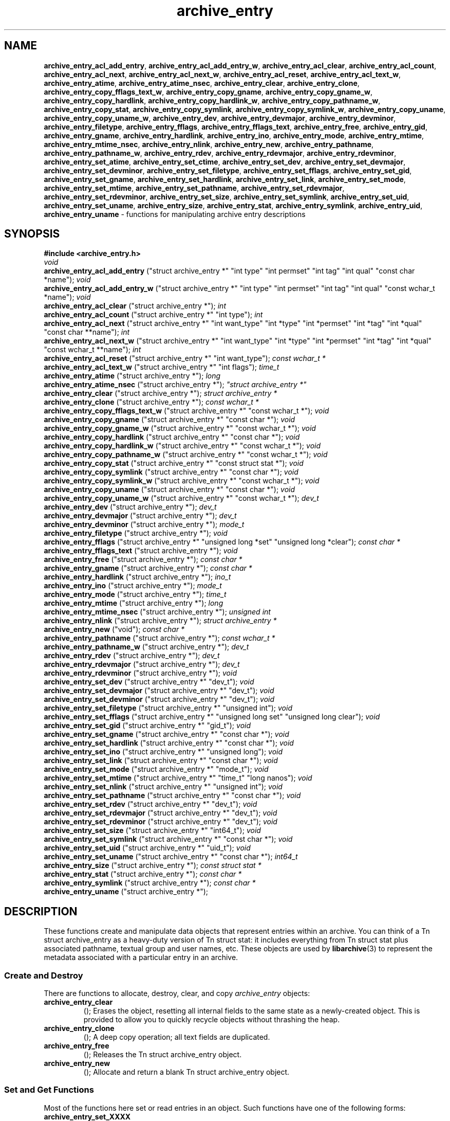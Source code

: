 .TH archive_entry 3 "December 15, 2003" ""
.SH NAME
\fBarchive_entry_acl_add_entry\fP,
\fBarchive_entry_acl_add_entry_w\fP,
\fBarchive_entry_acl_clear\fP,
\fBarchive_entry_acl_count\fP,
\fBarchive_entry_acl_next\fP,
\fBarchive_entry_acl_next_w\fP,
\fBarchive_entry_acl_reset\fP,
\fBarchive_entry_acl_text_w\fP,
\fBarchive_entry_atime\fP,
\fBarchive_entry_atime_nsec\fP,
\fBarchive_entry_clear\fP,
\fBarchive_entry_clone\fP,
\fBarchive_entry_copy_fflags_text_w\fP,
\fBarchive_entry_copy_gname\fP,
\fBarchive_entry_copy_gname_w\fP,
\fBarchive_entry_copy_hardlink\fP,
\fBarchive_entry_copy_hardlink_w\fP,
\fBarchive_entry_copy_pathname_w\fP,
\fBarchive_entry_copy_stat\fP,
\fBarchive_entry_copy_symlink\fP,
\fBarchive_entry_copy_symlink_w\fP,
\fBarchive_entry_copy_uname\fP,
\fBarchive_entry_copy_uname_w\fP,
\fBarchive_entry_dev\fP,
\fBarchive_entry_devmajor\fP,
\fBarchive_entry_devminor\fP,
\fBarchive_entry_filetype\fP,
\fBarchive_entry_fflags\fP,
\fBarchive_entry_fflags_text\fP,
\fBarchive_entry_free\fP,
\fBarchive_entry_gid\fP,
\fBarchive_entry_gname\fP,
\fBarchive_entry_hardlink\fP,
\fBarchive_entry_ino\fP,
\fBarchive_entry_mode\fP,
\fBarchive_entry_mtime\fP,
\fBarchive_entry_mtime_nsec\fP,
\fBarchive_entry_nlink\fP,
\fBarchive_entry_new\fP,
\fBarchive_entry_pathname\fP,
\fBarchive_entry_pathname_w\fP,
\fBarchive_entry_rdev\fP,
\fBarchive_entry_rdevmajor\fP,
\fBarchive_entry_rdevminor\fP,
\fBarchive_entry_set_atime\fP,
\fBarchive_entry_set_ctime\fP,
\fBarchive_entry_set_dev\fP,
\fBarchive_entry_set_devmajor\fP,
\fBarchive_entry_set_devminor\fP,
\fBarchive_entry_set_filetype\fP,
\fBarchive_entry_set_fflags\fP,
\fBarchive_entry_set_gid\fP,
\fBarchive_entry_set_gname\fP,
\fBarchive_entry_set_hardlink\fP,
\fBarchive_entry_set_link\fP,
\fBarchive_entry_set_mode\fP,
\fBarchive_entry_set_mtime\fP,
\fBarchive_entry_set_pathname\fP,
\fBarchive_entry_set_rdevmajor\fP,
\fBarchive_entry_set_rdevminor\fP,
\fBarchive_entry_set_size\fP,
\fBarchive_entry_set_symlink\fP,
\fBarchive_entry_set_uid\fP,
\fBarchive_entry_set_uname\fP,
\fBarchive_entry_size\fP,
\fBarchive_entry_stat\fP,
\fBarchive_entry_symlink\fP,
\fBarchive_entry_uid\fP,
\fBarchive_entry_uname\fP
\- functions for manipulating archive entry descriptions
.SH SYNOPSIS
\fB#include <archive_entry.h>\fP
.br
\fIvoid\fP
.RE
.nh
\fBarchive_entry_acl_add_entry\fP
.hy
("struct archive_entry *" "int type" "int permset" "int tag" "int qual" "const char *name");
\fIvoid\fP
.RE
.nh
\fBarchive_entry_acl_add_entry_w\fP
.hy
("struct archive_entry *" "int type" "int permset" "int tag" "int qual" "const wchar_t *name");
\fIvoid\fP
.RE
.nh
\fBarchive_entry_acl_clear\fP
.hy
("struct archive_entry *");
\fIint\fP
.RE
.nh
\fBarchive_entry_acl_count\fP
.hy
("struct archive_entry *" "int type");
\fIint\fP
.RE
.nh
\fBarchive_entry_acl_next\fP
.hy
("struct archive_entry *" "int want_type" "int *type" "int *permset" "int *tag" "int *qual" "const char **name");
\fIint\fP
.RE
.nh
\fBarchive_entry_acl_next_w\fP
.hy
("struct archive_entry *" "int want_type" "int *type" "int *permset" "int *tag" "int *qual" "const wchar_t **name");
\fIint\fP
.RE
.nh
\fBarchive_entry_acl_reset\fP
.hy
("struct archive_entry *" "int want_type");
\fIconst wchar_t *\fP
.RE
.nh
\fBarchive_entry_acl_text_w\fP
.hy
("struct archive_entry *" "int flags");
\fItime_t\fP
.RE
.nh
\fBarchive_entry_atime\fP
.hy
("struct archive_entry *");
\fIlong\fP
.RE
.nh
\fBarchive_entry_atime_nsec\fP
.hy
("struct archive_entry *");
\fI"struct archive_entry *"\fP
.RE
.nh
\fBarchive_entry_clear\fP
.hy
("struct archive_entry *");
\fIstruct archive_entry *\fP
.RE
.nh
\fBarchive_entry_clone\fP
.hy
("struct archive_entry *");
\fIconst wchar_t *\fP
.RE
.nh
\fBarchive_entry_copy_fflags_text_w\fP
.hy
("struct archive_entry *" "const wchar_t *");
\fIvoid\fP
.RE
.nh
\fBarchive_entry_copy_gname\fP
.hy
("struct archive_entry *" "const char *");
\fIvoid\fP
.RE
.nh
\fBarchive_entry_copy_gname_w\fP
.hy
("struct archive_entry *" "const wchar_t *");
\fIvoid\fP
.RE
.nh
\fBarchive_entry_copy_hardlink\fP
.hy
("struct archive_entry *" "const char *");
\fIvoid\fP
.RE
.nh
\fBarchive_entry_copy_hardlink_w\fP
.hy
("struct archive_entry *" "const wchar_t *");
\fIvoid\fP
.RE
.nh
\fBarchive_entry_copy_pathname_w\fP
.hy
("struct archive_entry *" "const wchar_t *");
\fIvoid\fP
.RE
.nh
\fBarchive_entry_copy_stat\fP
.hy
("struct archive_entry *" "const struct stat *");
\fIvoid\fP
.RE
.nh
\fBarchive_entry_copy_symlink\fP
.hy
("struct archive_entry *" "const char *");
\fIvoid\fP
.RE
.nh
\fBarchive_entry_copy_symlink_w\fP
.hy
("struct archive_entry *" "const wchar_t *");
\fIvoid\fP
.RE
.nh
\fBarchive_entry_copy_uname\fP
.hy
("struct archive_entry *" "const char *");
\fIvoid\fP
.RE
.nh
\fBarchive_entry_copy_uname_w\fP
.hy
("struct archive_entry *" "const wchar_t *");
\fIdev_t\fP
.RE
.nh
\fBarchive_entry_dev\fP
.hy
("struct archive_entry *");
\fIdev_t\fP
.RE
.nh
\fBarchive_entry_devmajor\fP
.hy
("struct archive_entry *");
\fIdev_t\fP
.RE
.nh
\fBarchive_entry_devminor\fP
.hy
("struct archive_entry *");
\fImode_t\fP
.RE
.nh
\fBarchive_entry_filetype\fP
.hy
("struct archive_entry *");
\fIvoid\fP
.RE
.nh
\fBarchive_entry_fflags\fP
.hy
("struct archive_entry *" "unsigned long *set" "unsigned long *clear");
\fIconst char *\fP
.RE
.nh
\fBarchive_entry_fflags_text\fP
.hy
("struct archive_entry *");
\fIvoid\fP
.RE
.nh
\fBarchive_entry_free\fP
.hy
("struct archive_entry *");
\fIconst char *\fP
.RE
.nh
\fBarchive_entry_gname\fP
.hy
("struct archive_entry *");
\fIconst char *\fP
.RE
.nh
\fBarchive_entry_hardlink\fP
.hy
("struct archive_entry *");
\fIino_t\fP
.RE
.nh
\fBarchive_entry_ino\fP
.hy
("struct archive_entry *");
\fImode_t\fP
.RE
.nh
\fBarchive_entry_mode\fP
.hy
("struct archive_entry *");
\fItime_t\fP
.RE
.nh
\fBarchive_entry_mtime\fP
.hy
("struct archive_entry *");
\fIlong\fP
.RE
.nh
\fBarchive_entry_mtime_nsec\fP
.hy
("struct archive_entry *");
\fIunsigned int\fP
.RE
.nh
\fBarchive_entry_nlink\fP
.hy
("struct archive_entry *");
\fIstruct archive_entry *\fP
.RE
.nh
\fBarchive_entry_new\fP
.hy
("void");
\fIconst char *\fP
.RE
.nh
\fBarchive_entry_pathname\fP
.hy
("struct archive_entry *");
\fIconst wchar_t *\fP
.RE
.nh
\fBarchive_entry_pathname_w\fP
.hy
("struct archive_entry *");
\fIdev_t\fP
.RE
.nh
\fBarchive_entry_rdev\fP
.hy
("struct archive_entry *");
\fIdev_t\fP
.RE
.nh
\fBarchive_entry_rdevmajor\fP
.hy
("struct archive_entry *");
\fIdev_t\fP
.RE
.nh
\fBarchive_entry_rdevminor\fP
.hy
("struct archive_entry *");
\fIvoid\fP
.RE
.nh
\fBarchive_entry_set_dev\fP
.hy
("struct archive_entry *" "dev_t");
\fIvoid\fP
.RE
.nh
\fBarchive_entry_set_devmajor\fP
.hy
("struct archive_entry *" "dev_t");
\fIvoid\fP
.RE
.nh
\fBarchive_entry_set_devminor\fP
.hy
("struct archive_entry *" "dev_t");
\fIvoid\fP
.RE
.nh
\fBarchive_entry_set_filetype\fP
.hy
("struct archive_entry *" "unsigned int");
\fIvoid\fP
.RE
.nh
\fBarchive_entry_set_fflags\fP
.hy
("struct archive_entry *" "unsigned long set" "unsigned long clear");
\fIvoid\fP
.RE
.nh
\fBarchive_entry_set_gid\fP
.hy
("struct archive_entry *" "gid_t");
\fIvoid\fP
.RE
.nh
\fBarchive_entry_set_gname\fP
.hy
("struct archive_entry *" "const char *");
\fIvoid\fP
.RE
.nh
\fBarchive_entry_set_hardlink\fP
.hy
("struct archive_entry *" "const char *");
\fIvoid\fP
.RE
.nh
\fBarchive_entry_set_ino\fP
.hy
("struct archive_entry *" "unsigned long");
\fIvoid\fP
.RE
.nh
\fBarchive_entry_set_link\fP
.hy
("struct archive_entry *" "const char *");
\fIvoid\fP
.RE
.nh
\fBarchive_entry_set_mode\fP
.hy
("struct archive_entry *" "mode_t");
\fIvoid\fP
.RE
.nh
\fBarchive_entry_set_mtime\fP
.hy
("struct archive_entry *" "time_t" "long nanos");
\fIvoid\fP
.RE
.nh
\fBarchive_entry_set_nlink\fP
.hy
("struct archive_entry *" "unsigned int");
\fIvoid\fP
.RE
.nh
\fBarchive_entry_set_pathname\fP
.hy
("struct archive_entry *" "const char *");
\fIvoid\fP
.RE
.nh
\fBarchive_entry_set_rdev\fP
.hy
("struct archive_entry *" "dev_t");
\fIvoid\fP
.RE
.nh
\fBarchive_entry_set_rdevmajor\fP
.hy
("struct archive_entry *" "dev_t");
\fIvoid\fP
.RE
.nh
\fBarchive_entry_set_rdevminor\fP
.hy
("struct archive_entry *" "dev_t");
\fIvoid\fP
.RE
.nh
\fBarchive_entry_set_size\fP
.hy
("struct archive_entry *" "int64_t");
\fIvoid\fP
.RE
.nh
\fBarchive_entry_set_symlink\fP
.hy
("struct archive_entry *" "const char *");
\fIvoid\fP
.RE
.nh
\fBarchive_entry_set_uid\fP
.hy
("struct archive_entry *" "uid_t");
\fIvoid\fP
.RE
.nh
\fBarchive_entry_set_uname\fP
.hy
("struct archive_entry *" "const char *");
\fIint64_t\fP
.RE
.nh
\fBarchive_entry_size\fP
.hy
("struct archive_entry *");
\fIconst struct stat *\fP
.RE
.nh
\fBarchive_entry_stat\fP
.hy
("struct archive_entry *");
\fIconst char *\fP
.RE
.nh
\fBarchive_entry_symlink\fP
.hy
("struct archive_entry *");
\fIconst char *\fP
.RE
.nh
\fBarchive_entry_uname\fP
.hy
("struct archive_entry *");
.SH DESCRIPTION
These functions create and manipulate data objects that
represent entries within an archive.
You can think of a
Tn struct archive_entry
as a heavy-duty version of
Tn struct stat:
it includes everything from
Tn struct stat
plus associated pathname, textual group and user names, etc.
These objects are used by
\fBlibarchive\fP(3)
to represent the metadata associated with a particular
entry in an archive.
.SS Create and Destroy
There are functions to allocate, destroy, clear, and copy
\fIarchive_entry\fP
objects:
.TP
.nh
\fBarchive_entry_clear\fP
.hy
();
Erases the object, resetting all internal fields to the
same state as a newly-created object.
This is provided to allow you to quickly recycle objects
without thrashing the heap.
.TP
.nh
\fBarchive_entry_clone\fP
.hy
();
A deep copy operation; all text fields are duplicated.
.TP
.nh
\fBarchive_entry_free\fP
.hy
();
Releases the
Tn struct archive_entry
object.
.TP
.nh
\fBarchive_entry_new\fP
.hy
();
Allocate and return a blank
Tn struct archive_entry
object.
.SS Set and Get Functions
Most of the functions here set or read entries in an object.
Such functions have one of the following forms:
.TP
.nh
\fBarchive_entry_set_XXXX\fP
.hy
();
Stores the provided data in the object.
In particular, for strings, the pointer is stored,
not the referenced string.
.TP
.nh
\fBarchive_entry_copy_XXXX\fP
.hy
();
As above, except that the referenced data is copied
into the object.
.TP
.nh
\fBarchive_entry_XXXX\fP
.hy
();
Returns the specified data.
In the case of strings, a const-qualified pointer to
the string is returned.
String data can be set or accessed as wide character strings
or normal
\fIchar\fP
strings.
The functions that use wide character strings are suffixed with
\fB_w\fP.
Note that these are different representations of the same data:
For example, if you store a narrow string and read the corresponding
wide string, the object will transparently convert formats
using the current locale.
Similarly, if you store a wide string and then store a
narrow string for the same data, the previously-set wide string will
be discarded in favor of the new data.
There are a few set/get functions that merit additional description:
.TP
.nh
\fBarchive_entry_set_link\fP
.hy
();
This function sets the symlink field if it is already set.
Otherwise, it sets the hardlink field.
.SS File Flags
File flags are transparently converted between a bitmap
representation and a textual format.
For example, if you set the bitmap and ask for text, the library
will build a canonical text format.
However, if you set a text format and request a text format,
you will get back the same text, even if it is ill-formed.
If you need to canonicalize a textual flags string, you should first set the
text form, then request the bitmap form, then use that to set the bitmap form.
Setting the bitmap format will clear the internal text representation
and force it to be reconstructed when you next request the text form.
The bitmap format consists of two integers, one containing bits
that should be set, the other specifying bits that should be
cleared.
Bits not mentioned in either bitmap will be ignored.
Usually, the bitmap of bits to be cleared will be set to zero.
In unusual circumstances, you can force a fully-specified set
of file flags by setting the bitmap of flags to clear to the complement
of the bitmap of flags to set.
(This differs from
\fBfflagstostr\fP(3),
which only includes names for set bits.)
Converting a bitmap to a textual string is a platform-specific
operation; bits that are not meaningful on the current platform
will be ignored.
The canonical text format is a comma-separated list of flag names.
The
.nh
\fBarchive_entry_copy_fflags_text_w\fP
.hy
();
function parses the provided text and sets the internal bitmap values.
This is a platform-specific operation; names that are not meaningful
on the current platform will be ignored.
The function returns a pointer to the start of the first name that was not
recognized, or NULL if every name was recognized.
Note that every name--including names that follow an unrecognized name--will
be evaluated, and the bitmaps will be set to reflect every name that is
recognized.
(In particular, this differs from
\fBstrtofflags\fP(3),
which stops parsing at the first unrecognized name.)
.SS ACL Handling
XXX This needs serious help.
XXX
An
``Access Control List''
(ACL) is a list of permissions that grant access to particular users or
groups beyond what would normally be provided by standard POSIX mode bits.
The ACL handling here addresses some deficiencies in the POSIX.1e draft 17 ACL
specification.
In particular, POSIX.1e draft 17 specifies several different formats, but
none of those formats include both textual user/group names and numeric
UIDs/GIDs.
XXX explain ACL stuff XXX
.SH SEE ALSO
\fBarchive\fP(3)
.SH HISTORY
The
\fBlibarchive\fP
library first appeared in
FreeBSD 5.3.
.SH AUTHORS
-nosplit
The
\fBlibarchive\fP
library was written by
Tim Kientzle <kientzle@acm.org.>
